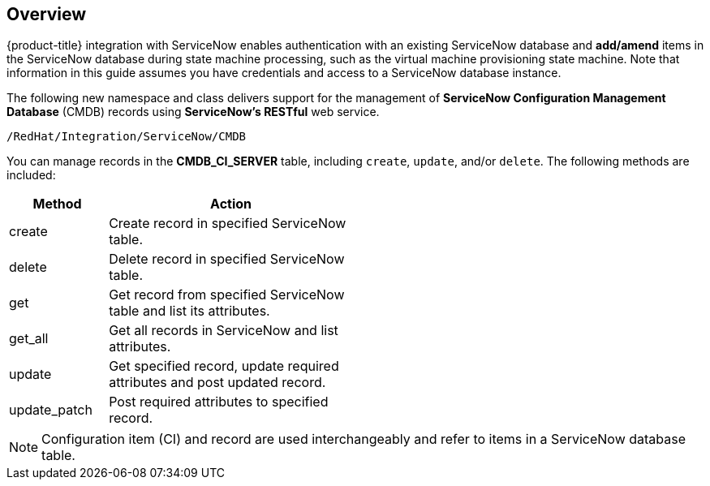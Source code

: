 [[Overview]]
== Overview

{product-title} integration with ServiceNow enables authentication with an existing ServiceNow database and *add/amend* items in the ServiceNow database during state machine processing, such as the virtual machine provisioning state machine. Note that information in this guide assumes you have credentials and access to a ServiceNow database instance.

The following new namespace and class delivers support for the management of *ServiceNow Configuration Management Database* (CMDB) records using *ServiceNow’s RESTful* web service.
----
/RedHat/Integration/ServiceNow/CMDB
----

You can manage records in the *CMDB_CI_SERVER* table, including `create`, `update`, and/or `delete`. The following methods are included:

[width="50%",cols="2,5",options="header"]
|====
|Method |Action

|create |Create record in specified ServiceNow table.

|delete |Delete record in specified ServiceNow table.

|get |Get record from specified ServiceNow table and list its attributes.

|get_all |Get all records in ServiceNow and list attributes.

|update |Get specified record, update required attributes and post updated record.

|update_patch |Post required attributes to specified record.
|====


[NOTE]
====
Configuration item (CI) and record are used interchangeably and refer to items in a ServiceNow database table.
====




